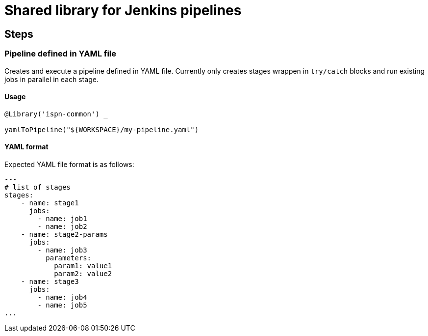 = Shared library for Jenkins pipelines

== Steps

=== Pipeline defined in YAML file

Creates and execute a pipeline defined in YAML file.
Currently only creates stages wrappen in `try/catch` blocks and run existing jobs in parallel in each stage.


==== Usage

```groovy
@Library('ispn-common') _

yamlToPipeline("${WORKSPACE}/my-pipeline.yaml")
```

==== YAML format

Expected YAML file format is as follows:

```yaml
---
# list of stages
stages:
    - name: stage1
      jobs:
        - name: job1
        - name: job2
    - name: stage2-params
      jobs:
        - name: job3
          parameters:
            param1: value1
            param2: value2
    - name: stage3
      jobs:
        - name: job4
        - name: job5
...

```
